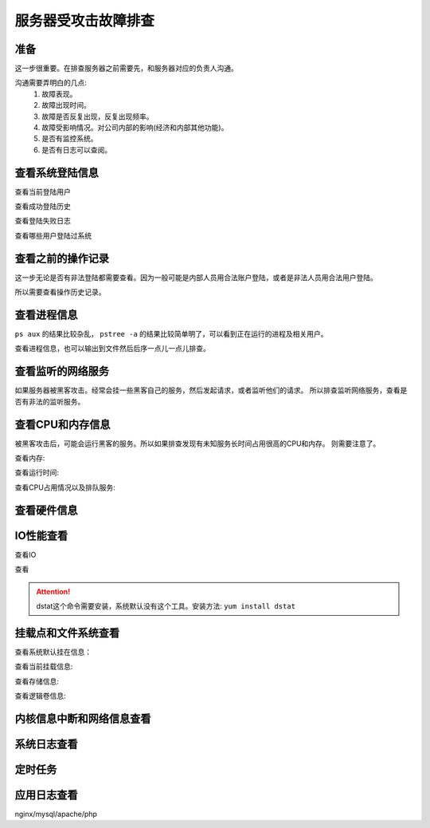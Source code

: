 
======================================================================================================================================================
服务器受攻击故障排查
======================================================================================================================================================



准备
======================================================================================================================================================

这一步很重要。在排查服务器之前需要先，和服务器对应的负责人沟通。

沟通需要弄明白的几点:
    1. 故障表现。
    #. 故障出现时间。
    #. 故障是否反复出现，反复出现频率。
    #. 故障受影响情况。对公司内部的影响(经济和内部其他功能)。
    #. 是否有监控系统。
    #. 是否有日志可以查阅。

查看系统登陆信息
======================================================================================================================================================

查看当前登陆用户

.. code-block:: bash
    :linenos:

    [root@zzjlogin ~]# w

查看成功登陆历史

.. code-block:: bash
    :linenos:

    [root@zzjlogin ~]# last |less


查看登陆失败日志

.. code-block:: bash
    :linenos:

    [root@zzjlogin ~]# lastb |less

查看哪些用户登陆过系统

.. code-block:: bash
    :linenos:

    [root@zzjlogin ~]# lastlog



查看之前的操作记录
======================================================================================================================================================

这一步无论是否有非法登陆都需要查看。因为一般可能是内部人员用合法账户登陆，或者是非法人员用合法用户登陆。

所以需要查看操作历史记录。

.. code-block:: bash
    :linenos:

    [root@zzjlogin ~]# history

    #可以把命令历史输出到文件然后传到本地后序分析

    [root@zzjlogin ~]# history >history.txt

查看进程信息
======================================================================================================================================================

``ps aux`` 的结果比较杂乱， ``pstree -a`` 的结果比较简单明了，可以看到正在运行的进程及相关用户。

查看进程信息，也可以输出到文件然后后序一点儿一点儿排查。

.. code-block:: bash
    :linenos:

    [root@zzjlogin ~]# pstree -a

    [root@zzjlogin ~]# ps -aux

查看监听的网络服务
======================================================================================================================================================

如果服务器被黑客攻击。经常会挂一些黑客自己的服务，然后发起请求，或者监听他们的请求。
所以排查监听网络服务，查看是否有非法的监听服务。

.. code-block:: bash
    :linenos:

    [root@zzjlogin ~]# netstat -lntup

    [root@zzjlogin ~]# ss -lntup


查看CPU和内存信息
======================================================================================================================================================

被黑客攻击后，可能会运行黑客的服务。所以如果排查发现有未知服务长时间占用很高的CPU和内存。
则需要注意了。

查看内存:

.. code-block:: bash
    :linenos:

    [root@zzjlogin ~]# free -m

查看运行时间:

.. code-block:: bash
    :linenos:

    [root@zzjlogin ~]# uptime


查看CPU占用情况以及排队服务:

.. code-block:: bash
    :linenos:

    [root@zzjlogin ~]# top


查看硬件信息
======================================================================================================================================================


.. code-block:: bash
    :linenos:

    [root@zzjlogin ~]# lspci

.. code-block:: bash
    :linenos:

    [root@zzjlogin ~]# dmidecode | less

.. code-block:: bash
    :linenos:

    [root@zzjlogin ~]# ethtool eth0



IO性能查看
======================================================================================================================================================

查看IO

.. code-block:: bash
    :linenos:

    [root@zzjlogin ~]# iostat -kx 2

查看

.. code-block:: bash
    :linenos:

    [root@zzjlogin ~]# vmstat 2 10

.. code-block:: bash
    :linenos:
    
    [root@zzjlogin ~]# mpstat 2 10

.. code-block:: bash
    :linenos:

    [root@zzjlogin ~]# dstat --top-io --top-bio

.. attention:: dstat这个命令需要安装，系统默认没有这个工具。安装方法: ``yum install dstat``


挂载点和文件系统查看
======================================================================================================================================================

查看系统默认挂在信息：

.. code-block:: bash
    :linenos:

    [root@zzjlogin ~]# cat /etc/fstab

查看当前挂载信息:

.. code-block:: bash
    :linenos:

    [root@zzjlogin ~]# mount

查看存储信息:

.. code-block:: bash
    :linenos:

    [root@zzjlogin ~]# df -h

.. code-block:: bash
    :linenos:

    [root@zzjlogin ~]# lsof +D /

查看逻辑卷信息:

.. code-block:: bash
    :linenos:

    [root@zzjlogin ~]# lvs

    [root@zzjlogin ~]# vgs

    [root@zzjlogin ~]# pgs


内核信息中断和网络信息查看
======================================================================================================================================================

.. code-block:: bash
    :linenos:

    [root@zzjlogin ~]# sysctl -a

    [root@zzjlogin ~]# cat /proc/interrupts

    [root@zzjlogin ~]# cat /proc/sys/net/netfilter/nf_conntrack_count
    [root@zzjlogin ~]# cat /proc/net/nf_conntrack





系统日志查看
======================================================================================================================================================

.. code-block:: bash
    :linenos:

    [root@zzjlogin ~]# dmesg

    [root@zzjlogin ~]# less /var/log/messages

    [root@zzjlogin ~]# less /var/log/secure

    [root@zzjlogin ~]# less /var/log/audit/audit.log



定时任务
======================================================================================================================================================

.. code-block:: bash
    :linenos:

    [root@zzjlogin ~]# ls /etc/cron* |cat

    [root@zzjlogin ~]# for user in $(cat /etc/passwd |cut -f1 -d:); do crontab -l -u $user; done


应用日志查看
======================================================================================================================================================

nginx/mysql/apache/php









